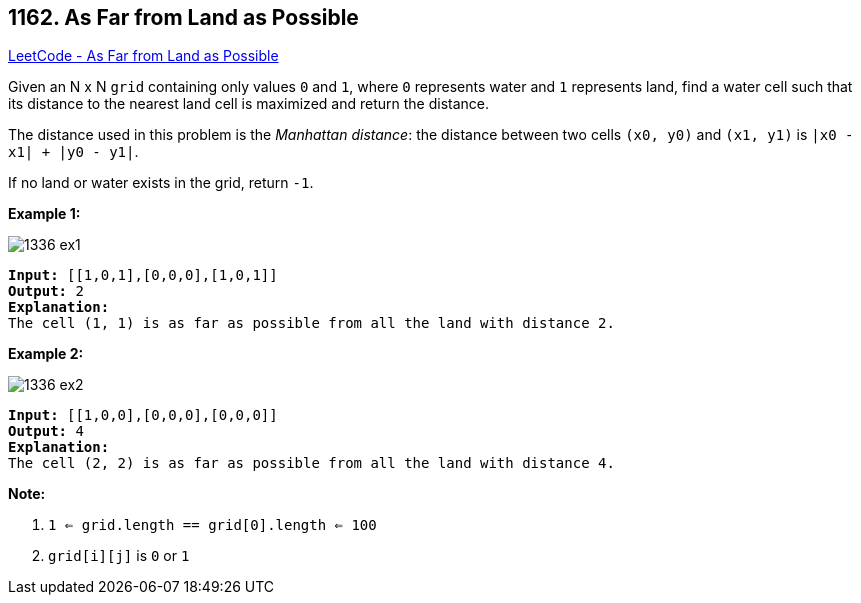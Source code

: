 == 1162. As Far from Land as Possible

https://leetcode.com/problems/as-far-from-land-as-possible/[LeetCode - As Far from Land as Possible]

Given an N x N `grid` containing only values `0` and `1`, where `0` represents water and `1` represents land, find a water cell such that its distance to the nearest land cell is maximized and return the distance.

The distance used in this problem is the _Manhattan distance_: the distance between two cells `(x0, y0)` and `(x1, y1)` is `|x0 - x1| + |y0 - y1|`.

If no land or water exists in the grid, return `-1`.

 

*Example 1:*

image::https://assets.leetcode.com/uploads/2019/05/03/1336_ex1.JPG[]

[subs="verbatim,quotes"]
----
*Input:* [[1,0,1],[0,0,0],[1,0,1]]
*Output:* 2
*Explanation:*
The cell (1, 1) is as far as possible from all the land with distance 2.
----

*Example 2:*

image::https://assets.leetcode.com/uploads/2019/05/03/1336_ex2.JPG[]

[subs="verbatim,quotes"]
----
*Input:* [[1,0,0],[0,0,0],[0,0,0]]
*Output:* 4
*Explanation:*
The cell (2, 2) is as far as possible from all the land with distance 4.
----

 

*Note:*


. `1 <= grid.length == grid[0].length <= 100`
. `grid[i][j]` is `0` or `1`


